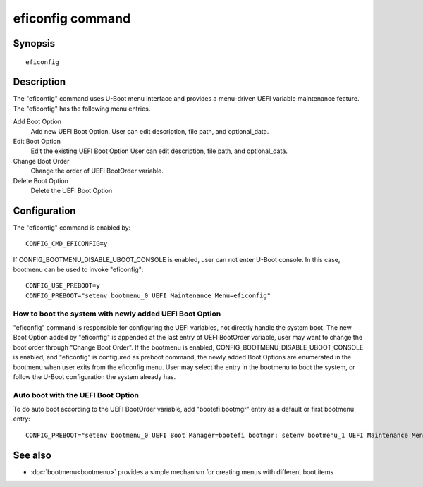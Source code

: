 .. SPDX-License-Identifier: GPL-2.0+
.. (C) Copyright 2022, Masahisa Kojima <masahisa.kojima@linaro.org>

eficonfig command
=================

Synopsis
--------
::

    eficonfig

Description
-----------

The "eficonfig" command uses U-Boot menu interface and provides
a menu-driven UEFI variable maintenance feature.
The "eficonfig" has the following menu entries.

Add Boot Option
    Add new UEFI Boot Option.
    User can edit description, file path, and optional_data.

Edit Boot Option
    Edit the existing UEFI Boot Option
    User can edit description, file path, and optional_data.

Change Boot Order
    Change the order of UEFI BootOrder variable.

Delete Boot Option
    Delete the UEFI Boot Option

Configuration
-------------

The "eficonfig" command is enabled by::

    CONFIG_CMD_EFICONFIG=y

If CONFIG_BOOTMENU_DISABLE_UBOOT_CONSOLE is enabled, user can not enter
U-Boot console. In this case, bootmenu can be used to invoke "eficonfig"::

    CONFIG_USE_PREBOOT=y
    CONFIG_PREBOOT="setenv bootmenu_0 UEFI Maintenance Menu=eficonfig"

How to boot the system with newly added UEFI Boot Option
''''''''''''''''''''''''''''''''''''''''''''''''''''''''

"eficonfig" command is responsible for configuring the UEFI variables,
not directly handle the system boot.
The new Boot Option added by "eficonfig" is appended at the last entry
of UEFI BootOrder variable, user may want to change the boot order
through "Change Boot Order".
If the bootmenu is enabled, CONFIG_BOOTMENU_DISABLE_UBOOT_CONSOLE is enabled,
and "eficonfig" is configured as preboot command, the newly added Boot Options
are enumerated in the bootmenu when user exits from the eficonfig menu.
User may select the entry in the bootmenu to boot the system, or follow
the U-Boot configuration the system already has.

Auto boot with the UEFI Boot Option
'''''''''''''''''''''''''''''''''''

To do auto boot according to the UEFI BootOrder variable,
add "bootefi bootmgr" entry as a default or first bootmenu entry::

    CONFIG_PREBOOT="setenv bootmenu_0 UEFI Boot Manager=bootefi bootmgr; setenv bootmenu_1 UEFI Maintenance Menu=eficonfig"

See also
--------
* :doc:`bootmenu<bootmenu>` provides a simple mechanism for creating menus with different boot items
